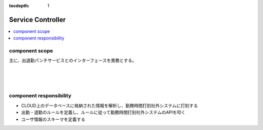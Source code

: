 :tocdepth: 1

################################
Service Controller
################################

.. contents::
   :depth: 2
   :local:

component scope
=============================

主に、出退勤パンチサービスとのインターフェースを責務とする。

.. image:: ../_static/images/02_03_001.png
 :scale: 60


|
|
|

component responsibility
=============================

* CLOUD上のデータベースに格納された情報を解析し、勤務時間打刻社外システムに打刻する
* 出勤・退勤のルールを定義し、ルールに従って勤務時間打刻社外システムのAPIを叩く
* ユーザ情報のスキーマを定義する
